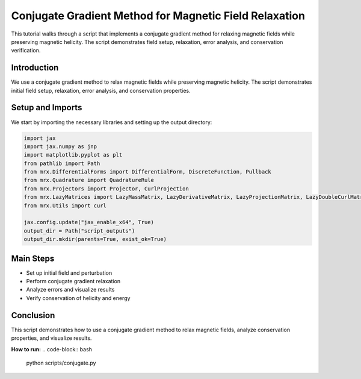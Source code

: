 Conjugate Gradient Method for Magnetic Field Relaxation
=======================================================

This tutorial walks through a script that implements a conjugate gradient method for relaxing magnetic fields while preserving magnetic helicity. The script demonstrates field setup, relaxation, error analysis, and conservation verification.

Introduction
------------
We use a conjugate gradient method to relax magnetic fields while preserving magnetic helicity. The script demonstrates initial field setup, relaxation, error analysis, and conservation properties.

Setup and Imports
-----------------
We start by importing the necessary libraries and setting up the output directory:

.. code-block:: python

    import jax
    import jax.numpy as jnp
    import matplotlib.pyplot as plt
    from pathlib import Path
    from mrx.DifferentialForms import DifferentialForm, DiscreteFunction, Pullback
    from mrx.Quadrature import QuadratureRule
    from mrx.Projectors import Projector, CurlProjection
    from mrx.LazyMatrices import LazyMassMatrix, LazyDerivativeMatrix, LazyProjectionMatrix, LazyDoubleCurlMatrix, LazyStiffnessMatrix
    from mrx.Utils import curl

    jax.config.update("jax_enable_x64", True)
    output_dir = Path("script_outputs")
    output_dir.mkdir(parents=True, exist_ok=True)

Main Steps
----------
- Set up initial field and perturbation
- Perform conjugate gradient relaxation
- Analyze errors and visualize results
- Verify conservation of helicity and energy

Conclusion
----------
This script demonstrates how to use a conjugate gradient method to relax magnetic fields, analyze conservation properties, and visualize results.

**How to run:**
.. code-block:: bash

    python scripts/conjugate.py 